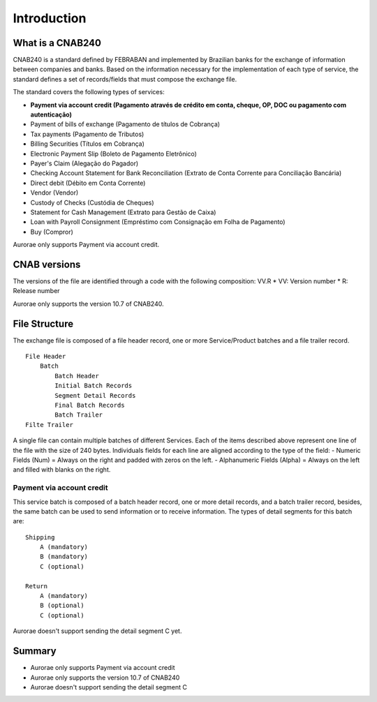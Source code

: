===============
Introduction
===============


What is a CNAB240
-----------------

CNAB240 is a standard defined by FEBRABAN and implemented by Brazilian
banks for the exchange of information between companies and banks. Based
on the information necessary for the implementation of each type of
service, the standard defines a set of records/fields that must compose
the exchange file.

The standard covers the following types of services:

* **Payment via account credit (Pagamento através de crédito em conta, cheque, OP, DOC ou pagamento com autenticação)**
* Payment of bills of exchange (Pagamento de títulos de Cobrança)
* Tax payments (Pagamento de Tributos)
* Billing Securities (Títulos em Cobrança)
* Electronic Payment Slip (Boleto de Pagamento Eletrônico)
* Payer's Claim (Alegação do Pagador)
* Checking Account Statement for Bank Reconciliation (Extrato de Conta Corrente para Conciliação Bancária)
* Direct debit (Débito em Conta Corrente)
* Vendor (Vendor)
* Custody of Checks (Custódia de Cheques)
* Statement for Cash Management (Extrato para Gestão de Caixa)
* Loan with Payroll Consignment (Empréstimo com Consignação em Folha de Pagamento)
* Buy (Compror)

Aurorae only supports Payment via account credit.

CNAB versions
-------------

The versions of the file are identified through a code with the
following composition: VV.R
* VV: Version number
* R: Release number

Aurorae only supports the version 10.7 of CNAB240.

File Structure
--------------

The exchange file is composed of a file header record, one or more
Service/Product batches and a file trailer record.

::

        File Header
            Batch
                Batch Header
                Initial Batch Records
                Segment Detail Records
                Final Batch Records
                Batch Trailer
        Filte Trailer

A single file can contain multiple batches of different Services. Each
of the items described above represent one line of the file with the
size of 240 bytes. Individuals fields for each line are aligned
according to the type of the field: - Numeric Fields (Num) = Always on
the right and padded with zeros on the left. - Alphanumeric Fields
(Alpha) = Always on the left and filled with blanks on the right.

Payment via account credit
~~~~~~~~~~~~~~~~~~~~~~~~~~

This service batch is composed of a batch header record, one or more
detail records, and a batch trailer record, besides, the same batch can
be used to send information or to receive information. The types of
detail segments for this batch are:

::

        Shipping
            A (mandatory)
            B (mandatory)
            C (optional)

        Return
            A (mandatory)
            B (optional)
            C (optional)

Aurorae doesn't support sending the detail segment C yet.

Summary
-------

-  Aurorae only supports Payment via account credit
-  Aurorae only supports the version 10.7 of CNAB240
-  Aurorae doesn't support sending the detail segment C
